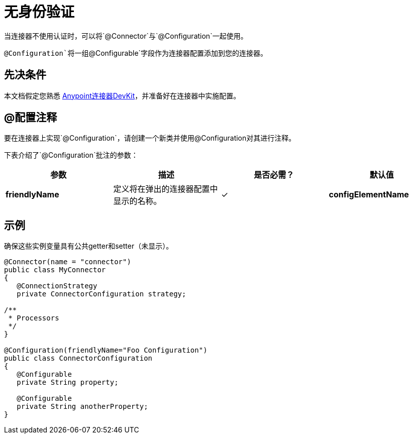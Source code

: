 = 无身份验证
:keywords: devkit, authentication

当连接器不使用认证时，可以将`@Connector`与`@Configuration`一起使用。

`@Configuration`将一组`@Configurable`字段作为连接器配置添加到您的连接器。

== 先决条件

本文档假定您熟悉 link:/anypoint-connector-devkit/v/3.8[Anypoint连接器DevKit]，并准备好在连接器中实施配置。

==  @配置注释

要在连接器上实现`@Configuration`，请创建一个新类并使用@Configuration对其进行注释。

下表介绍了`@Configuration`批注的参数：

[%header,cols="4*a"]
|===
|参数 |描述 |是否必需？ |默认值
| *friendlyName*  |定义将在弹出的连接器配置中显示的名称。 |✓
| *configElementName*  |定义要在mule应用中使用的配置的名称。 |   | config
|===

== 示例

确保这些实例变量具有公共getter和setter（未显示）。

[source,java, linenums]
----
@Connector(name = "connector")
public class MyConnector
{
   @ConnectionStrategy
   private ConnectorConfiguration strategy;

/**
 * Processors
 */
}

@Configuration(friendlyName="Foo Configuration")
public class ConnectorConfiguration
{
   @Configurable
   private String property;

   @Configurable
   private String anotherProperty;
}
----
